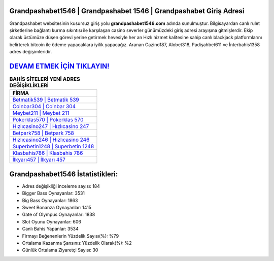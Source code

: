 ﻿Grandpashabet1546 | Grandpashabet 1546 | Grandpashabet Giriş Adresi
===================================

.. image:: images/grandpashabet-giris.jpg
   :width: 600
   
Grandpashabet websitesinin kusursuz giriş yolu **grandpashabet1546.com** adında sunulmuştur. Bilgisayardan canlı rulet şirketlerine bağlantı kurma sıkıntısı ile karşılaşan casino severler günümüzdeki giriş adresi arayışına gitmişlerdir. Ekip olarak üstümüze düşen görevi yerine getirmek hevesiyle her an Hızlı hizmet kalitesine sahip canlı blackjack platformlarını belirterek bitcoin ile ödeme yapacaklara iyilik yapacağız. Aranan Cazino187, Alobet318, Padişahbet611 ve İnterbahis1358 adres değişimleridir.

`DEVAM ETMEK İÇİN TIKLAYIN! <https://cutt.ly/QwVVg2Vk>`_
==============

.. list-table:: **BAHİS SİTELERİ YENİ ADRES DEĞİŞİKLİKLERİ**
   :widths: 100
   :header-rows: 1

   * - FİRMA
   * - `Betmatik539 | Betmatik 539 <betmatik539-betmatik-539-betmatik-giris-adresi.html>`_
   * - `Coinbar304 | Coinbar 304 <coinbar304-coinbar-304-coinbar-giris-adresi.html>`_
   * - `Meybet211 | Meybet 211 <meybet211-meybet-211-meybet-giris-adresi.html>`_	 
   * - `Pokerklas570 | Pokerklas 570 <pokerklas570-pokerklas-570-pokerklas-giris-adresi.html>`_	 
   * - `Hızlıcasino247 | Hızlıcasino 247 <hizlicasino247-hizlicasino-247-hizlicasino-giris-adresi.html>`_ 
   * - `Betpark758 | Betpark 758 <betpark758-betpark-758-betpark-giris-adresi.html>`_
   * - `Hızlıcasino246 | Hızlıcasino 246 <hizlicasino246-hizlicasino-246-hizlicasino-giris-adresi.html>`_	 
   * - `Superbetin1248 | Superbetin 1248 <superbetin1248-superbetin-1248-superbetin-giris-adresi.html>`_
   * - `Klasbahis786 | Klasbahis 786 <klasbahis786-klasbahis-786-klasbahis-giris-adresi.html>`_
   * - `İlkyarı457 | İlkyarı 457 <ilkyari457-ilkyari-457-ilkyari-giris-adresi.html>`_
	 
Grandpashabet1546 İstatistikleri:
===================================	 
* Adres değişikliği inceleme sayısı: 184
* Bigger Bass Oynayanlar: 3531
* Big Bass Oynayanlar: 1863
* Sweet Bonanza Oynayanlar: 1415
* Gate of Olympus Oynayanlar: 1838
* Slot Oyunu Oynayanlar: 606
* Canlı Bahis Yapanlar: 3534
* Firmayı Beğenenlerin Yüzdelik Sayısı(%): %79
* Ortalama Kazanma Şansınız Yüzdelik Olarak(%): %2
* Günlük Ortalama Ziyaretçi Sayısı: 30
